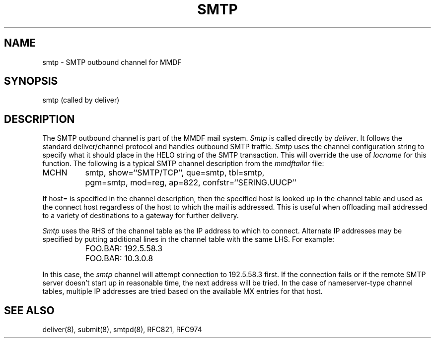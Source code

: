 .TH "SMTP" 8 "28 December 85"
.SH NAME
smtp \- SMTP outbound channel for MMDF
.SH SYNOPSIS
smtp (called by deliver)
.SH DESCRIPTION
The SMTP outbound channel is part of the MMDF mail system.
\fISmtp\fR is called directly by \fIdeliver\fR.
It follows the standard deliver/channel protocol and handles outbound
SMTP traffic.
\fISmtp\fR uses the channel configuration
string to specify what it should place in the HELO string of the
SMTP transaction.  This will override the use of \fIlocname\fR
for this function.
The following is a typical SMTP channel description from
the \fImmdftailor\fR file:
.sp
.ta 1.5i
MCHN	smtp, show=``SMTP/TCP'', que=smtp, tbl=smtp,
.br
	pgm=smtp, mod=reg, ap=822, confstr=``SERING.UUCP''
.sp
If host= is specified in the channel description, then the specified host is
looked up in the channel table and used as the connect host regardless of the
host to which the mail is addressed.  This is useful when offloading mail
addressed to a variety of destinations to a gateway for further delivery.
.PP
\fISmtp\fR uses the RHS of the channel table as the IP address to which to
connect.  Alternate IP addresses may be specified by putting additional lines
in the channel table with the same LHS.  For example:
.sp
.ta 1.5i
	FOO.BAR: 192.5.58.3
.br
	FOO.BAR: 10.3.0.8

.sp
In this case, the \fIsmtp\fR channel will attempt connection to 192.5.58.3
first.  If the connection fails or if the remote SMTP server doesn't start up
in reasonable time, the next address will be tried.  In the case of
nameserver-type channel tables, multiple IP addresses are tried based on the
available MX entries for that host.
.SH "SEE ALSO"
deliver(8), submit(8), smtpd(8), RFC821, RFC974
